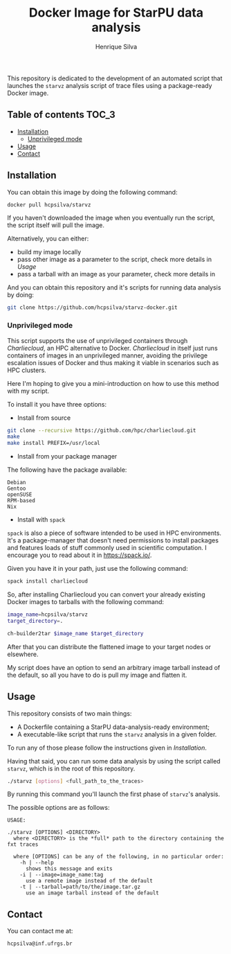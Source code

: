 #+title: Docker Image for StarPU data analysis
#+author: Henrique Silva
#+email: hcpsilva@inf.ufrgs.br
#+infojs_opt:
#+property: cache yes

This repository is dedicated to the development of an automated script that
launches the =starvz= analysis script of trace files using a package-ready
Docker image.

** Table of contents                                                 :TOC_3:
  - [[#installation][Installation]]
    - [[#unprivileged-mode][Unprivileged mode]]
  - [[#usage][Usage]]
  - [[#contact][Contact]]

** Installation

You can obtain this image by doing the following command:

#+begin_src bash :tangle yes
docker pull hcpsilva/starvz
#+end_src

If you haven't downloaded the image when you eventually run the script, the
script itself will pull the image.

Alternatively, you can either:
- build my image locally
- pass other image as a parameter to the script, check more details in [[Usage]]
- pass a tarball with an image as your parameter, check more details in

And you can obtain this repository and it's scripts for running data
analysis by doing:

#+begin_src bash :tangle yes
git clone https://github.com/hcpsilva/starvz-docker.git
#+end_src

*** Unprivileged mode

This script supports the use of unprivileged containers through /Charliecloud/,
an HPC alternative to Docker. /Charliecloud/ in itself just runs containers of
images in an unprivileged manner, avoiding the privilege escalation issues of
Docker and thus making it viable in scenarios such as HPC clusters.

Here I'm hoping to give you a mini-introduction on how to use this method with
my script.

To install it you have three options:

- Install from source

#+begin_src bash :tangle yes
git clone --recursive https://github.com/hpc/charliecloud.git
make
make install PREFIX=/usr/local
#+end_src

- Install from your package manager

The following have the package available:

#+begin_example
Debian
Gentoo
openSUSE
RPM-based
Nix
#+end_example

- Install with =spack=

=spack= is also a piece of software intended to be used in HPC
environments. It's a package-manager that doesn't need permissions to install
packages and features loads of stuff commonly used in scientific computation. I
encourage you to read about it in [[https://spack.io/]].

Given you have it in your path, just use the following command:

#+begin_src bash :tangle yes
spack install charliecloud
#+end_src

So, after installing Charliecloud you can convert your already existing Docker
images to tarballs with the following command:

#+begin_src bash :tangle yes
image_name=hcpsilva/starvz
target_directory=.

ch-builder2tar $image_name $target_directory
#+end_src

After that you can distribute the flattened image to your target nodes or
elsewhere.

My script does have an option to send an arbitrary image tarball instead of the
default, so all you have to do is pull my image and flatten it.

** Usage

This repository consists of two main things:

- A Dockerfile containing a StarPU data-analysis-ready environment;
- A executable-like script that runs the =starvz= analysis in a given folder.

To run any of those please follow the instructions given in [[Installation]].

Having that said, you can run some data analysis by using the script called
=starvz=, which is in the root of this repository.

#+begin_src bash :tangle yes
./starvz [options] <full_path_to_the_traces>
#+end_src

By running this command you'll launch the first phase of =starvz='s analysis.

The possible options are as follows:

#+begin_src bash :results output :exports results
./starvz -h
#+end_src

#+RESULTS:
#+begin_example
USAGE:

./starvz [OPTIONS] <DIRECTORY>
  where <DIRECTORY> is the *full* path to the directory containing the fxt traces

  where [OPTIONS] can be any of the following, in no particular order:
    -h | --help
      shows this message and exits
    -i | --image=image_name:tag
      use a remote image instead of the default
    -t | --tarball=path/to/the/image.tar.gz
      use an image tarball instead of the default
#+end_example

** Contact

You can contact me at:

#+BEGIN_EXAMPLE
hcpsilva@inf.ufrgs.br
#+END_EXAMPLE
